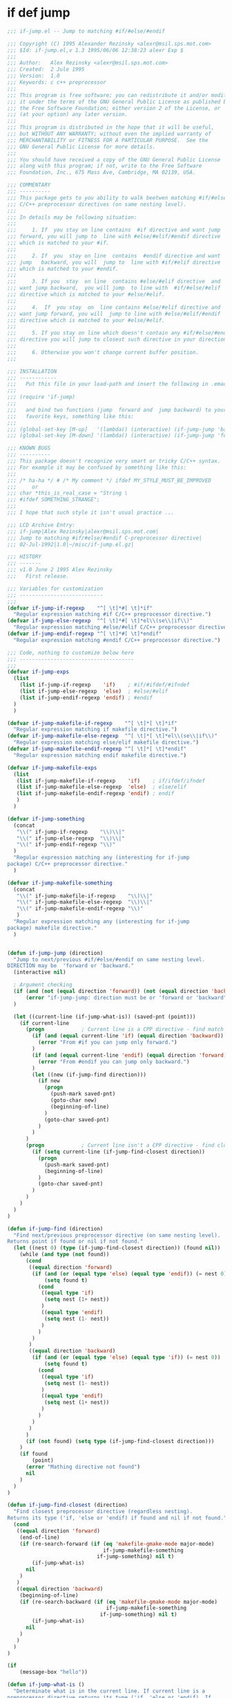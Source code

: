 

* if def jump
  #+BEGIN_SRC emacs-lisp
    ;;; if-jump.el -- Jump to matching #if/#else/#endif

    ;;; Copyright (C) 1995 Alexander Rezinsky <alexr@msil.sps.mot.com>
    ;;; $Id: if-jump.el,v 1.3 1995/06/06 12:38:23 alexr Exp $
    ;;;
    ;;; Author:   Alex Rezinsky <alexr@msil.sps.mot.com>
    ;;; Created:  2 Jule 1995
    ;;; Version:  1.0
    ;;; Keywords: c c++ preprocessor
    ;;;
    ;;; This program is free software; you can redistribute it and/or modify
    ;;; it under the terms of the GNU General Public License as published by
    ;;; the Free Software Foundation; either version 2 of the License, or
    ;;; (at your option) any later version.
    ;;;
    ;;; This program is distributed in the hope that it will be useful,
    ;;; but WITHOUT ANY WARRANTY; without even the implied warranty of
    ;;; MERCHANTABILITY or FITNESS FOR A PARTICULAR PURPOSE.  See the
    ;;; GNU General Public License for more details.
    ;;;
    ;;; You should have received a copy of the GNU General Public License
    ;;; along with this program; if not, write to the Free Software
    ;;; Foundation, Inc., 675 Mass Ave, Cambridge, MA 02139, USA.

    ;;; COMMENTARY
    ;;; ----------
    ;;; This package gets to you ability to walk beetwen matching #if/#else/#endif
    ;;; C/C++ preprocessor directives (on same nesting level).
    ;;;
    ;;; In details may be following situation:
    ;;;
    ;;;     1. If  you stay on line contains  #if directive and want jump
    ;;; forward, you will jump to  line with #else/#elif/#endif directive
    ;;; which is matched to your #if.
    ;;;
    ;;;     2. If  you  stay on line  contains  #endif directive and want
    ;;; jump   backward, you will  jump to  line with #if/#elif directive
    ;;; which is matched to your #endif.
    ;;;
    ;;;     3. If you  stay  on line  contains #else/#elif directive  and
    ;;; want jump backward,  you will jump  to line with  #if/#else/#elif
    ;;; directive which is matched to your #else/#elif.
    ;;;
    ;;;     4.  If  you stay  on  line contains #else/#elif directive and
    ;;; want jump forward, you will  jump to line with #else/#elif/#endif
    ;;; directive which is matched to your #else/#elif.
    ;;;
    ;;;     5. If you stay on line which doesn't contain any #if/#else/#endif
    ;;; directive you will jump to closest such directive in your direction.
    ;;;
    ;;;     6. Otherwise you won't change current buffer position.
    ;;;

    ;;; INSTALLATION
    ;;; ------------
    ;;;   Put this file in your load-path and insert the following in .emacs
    ;;;
    ;;; (require 'if-jump)
    ;;;
    ;;;   and bind two functions (jump  forward and  jump backward) to your
    ;;;   favorite keys, something like this:
    ;;;
    ;;; (global-set-key [M-up]   '(lambda() (interactive) (if-jump-jump 'backward)))
    ;;; (global-set-key [M-down] '(lambda() (interactive) (if-jump-jump 'forward)))

    ;;; KNOWN BUGS
    ;;; ----------
    ;;; This package doesn't recognize very smart or tricky C/C++ syntax.
    ;;; For example it may be confused by something like this:
    ;;;
    ;;; /* ha-ha */ # /* My comment */ ifdef MY_STYLE_MUST_BE_IMPROVED
    ;;;     or
    ;;; char *this_is_real_case = "String \
    ;;; #ifdef SOMETHING_STRANGE";
    ;;;
    ;;; I hope that such style it isn't usual practice ...

    ;;; LCD Archive Entry:
    ;;; if-jump|Alex Rezinsky|alexr@msil.sps.mot.com|
    ;;; Jump to matching #if/#else/#endif C-preprocessor directive|
    ;;; 02-Jul-1992|1.0|~/misc/if-jump.el.gz|

    ;;; HISTORY
    ;;; -------
    ;;; v1.0 June 2 1995 Alex Rezinsky
    ;;;   First release.

    ;;; Variables for customization
    ;;; ---------------------------
    ;;;
    (defvar if-jump-if-regexp    "^[ \t]*#[ \t]*if"
      "Regular expression matching #if C/C++ preprocessor directive.")
    (defvar if-jump-else-regexp  "^[ \t]*#[ \t]*el\\(se\\|if\\)"
      "Regular expression matching #else/#elif C/C++ preprocessor directive.")
    (defvar if-jump-endif-regexp "^[ \t]*#[ \t]*endif"
      "Regular expression matching #endif C/C++ preprocessor directive.")

    ;;; Code, nothing to customize below here
    ;;; -------------------------------------
    ;;;
    (defvar if-jump-exps
      (list
        (list if-jump-if-regexp    'if)    ; #if/#ifdef/#ifndef
        (list if-jump-else-regexp  'else)  ; #else/#elif
        (list if-jump-endif-regexp 'endif) ; #endif
      )
      )

    (defvar if-jump-makefile-if-regexp    "^[ \t]*[ \t]*if"
      "Regular expression matching if makefile directive.")
    (defvar if-jump-makefile-else-regexp  "^[ \t]*[ \t]*el\\(se\\|if\\)"
      "Regular expression matching else/elif makefile directive.")
    (defvar if-jump-makefile-endif-regexp "^[ \t]*[ \t]*endif"
      "Regular expression matching endif makefile directive.")

    (defvar if-jump-makefile-exps
      (list
       (list if-jump-makefile-if-regexp    'if)    ; if/ifdef/ifndef
       (list if-jump-makefile-else-regexp  'else)  ; else/elif
       (list if-jump-makefile-endif-regexp 'endif) ; endif
       )
      )

    (defvar if-jump-something
      (concat
       "\\(" if-jump-if-regexp    "\\)\\|"
       "\\(" if-jump-else-regexp  "\\)\\|"
       "\\(" if-jump-endif-regexp "\\)"
      )
      "Regular expression matching any (interesting for if-jump
    package) C/C++ preprocessor directive."
      )

    (defvar if-jump-makefile-something
      (concat
       "\\(" if-jump-makefile-if-regexp    "\\)\\|"
       "\\(" if-jump-makefile-else-regexp  "\\)\\|"
       "\\(" if-jump-makefile-endif-regexp "\\)"
       )
      "Regular expression matching any (interesting for if-jump
    package) makefile directive."
      )


    (defun if-jump-jump (direction)
      "Jump to next/previous #if/#else/#endif on same nesting level.
    DIRECTION may be  'forward or 'backward."
      (interactive nil)

      ; Argument checking
      (if (and (not (equal direction 'forward)) (not (equal direction 'backward)))
          (error "if-jump-jump: direction must be or 'forward or 'backward")
      )

      (let ((current-line (if-jump-what-is)) (saved-pnt (point)))
        (if current-line
          (progn            ; Current line is a CPP directive - find match
            (if (and (equal current-line 'if) (equal direction 'backward))
              (error "From #if you can jump only forward.")
            )
            (if (and (equal current-line 'endif) (equal direction 'forward))
              (error "From #endif you can jump only backward.")
            )
            (let ((new (if-jump-find direction)))
              (if new
                (progn
                  (push-mark saved-pnt)
                  (goto-char new)
                  (beginning-of-line)
                )
                (goto-char saved-pnt)
              )
            )
          )
          (progn            ; Current line isn't a CPP directive - find closest
            (if (setq current-line (if-jump-find-closest direction))
              (progn
                (push-mark saved-pnt)
                (beginning-of-line)
              )
              (goto-char saved-pnt)
            )
          )
        )
      )
    )

    (defun if-jump-find (direction)
      "Find next/previous preprocessor directive (on same nesting level).
    Returns point if found or nil if not found."
      (let ((nest 0) (type (if-jump-find-closest direction)) (found nil))
        (while (and type (not found))
          (cond
           ((equal direction 'forward)
            (if (and (or (equal type 'else) (equal type 'endif)) (= nest 0))
                (setq found t)
              (cond
               ((equal type 'if)
                (setq nest (1+ nest))
               )
               ((equal type 'endif)
                (setq nest (1- nest))
               )
              )
            )
           )
           ((equal direction 'backward)
            (if (and (or (equal type 'else) (equal type 'if)) (= nest 0))
                (setq found t)
              (cond
               ((equal type 'if)
                (setq nest (1- nest))
               )
               ((equal type 'endif)
                (setq nest (1+ nest))
               )
              )
            )
           )
          )
          (if (not found) (setq type (if-jump-find-closest direction)))
        )
        (if found
            (point)
          (error "Mathing directive not found")
          nil
        )
      )
    )

    (defun if-jump-find-closest (direction)
      "Find closest preprocessor directive (regardless nesting).
    Returns its type ('if, 'else or 'endif) if found and nil if not found."
      (cond
       ((equal direction 'forward)
        (end-of-line)
        (if (re-search-forward (if (eq 'makefile-gmake-mode major-mode)
                                   if-jump-makefile-something
                                 if-jump-something) nil t)
            (if-jump-what-is)
          nil
        )
       )
       ((equal direction 'backward)
        (beginning-of-line)
        (if (re-search-backward (if (eq 'makefile-gmake-mode major-mode)
                                    if-jump-makefile-something
                                  if-jump-something) nil t)
            (if-jump-what-is)
          nil
        )
       )
      )
    )

    (if
        (message-box "hello"))

    (defun if-jump-what-is ()
      "Determinate what is in the current line. If current line is a
    preprocessor directive returns its type ('if, 'else or 'endif). If
    current line isn't a preprocessor directive returns nil."
      (save-excursion
        (beginning-of-line)
        (let ((exps (if (eq 'makefile-gmake-mode major-mode)
                        if-jump-makefile-exps
                     if-jump-exps))
              (cur-exp (car (if (eq 'makefile-gmake-mode major-mode)
                                if-jump-makefile-exps
                              if-jump-exps)))
              (ret nil))
          (while cur-exp
            (if (looking-at (car cur-exp))
              (progn
                (setq ret (car (cdr cur-exp)))
                (setq cur-exp nil)
              )
              (progn
                (setq exps (cdr exps))
                (setq cur-exp (car exps))
              )
            )
          )
          ret
        )
      )
    )

    (provide 'if-jump)

    (defun vjo-c-mode-common-hook ()
      (require 'if-jump)
      (local-set-key [C-home]'(lambda() (interactive) (if-jump-jump 'backward)))
      (local-set-key [C-end] '(lambda() (interactive) (if-jump-jump 'forward)))
      )

    (add-hook 'c-mode-common-hook 'vjo-c-mode-common-hook)
    (add-hook 'makefile-gmake-mode-hook 'vjo-c-mode-common-hook)

    ;; if-jump ends here
  #+END_SRC

* ifdef color mode
  #+BEGIN_SRC emacs-lisp
  ;;;; ifdef - Parse the #if...#elif...#else...#endif block in a C file.
  ;;;; Mark them with different colors according to the nest level.
  ;;;; Author: Dai Yuwen
  ;;;; License: GPL
  ;;;; $Date: 2006/05/22 02:45:46 $

  ;;;; Usage: open a C file, then M-x mark-ifdef
  ;;;; You can add a hook to the C-mode, and bind `mark-ifdef' with C-c C-i:
  ;;;; (add-hook 'c-mode-common-hook '(lambda ()
  ;;;;                             (require 'ifdef)
  ;;;;                             (global-set-key [?\C-c ?\C-i] 'mark-ifdef)))

  (defun get-end-of-line ()
    "Get the position of the end of the current line."
    (save-excursion
      (let ((junk (end-of-line)))
        (point))))

  (defface ifdef-highlight-face1
    '((((type tty pc) (class color))
       (:background "turquoise3"))
      (((class color) (background light))
       (:background "paleturquoise"))
      (((class color) (background dark))
       (:background "paleturquoise4"))
      (t (:underline t)))
    "The face of the out most #if...#endif block.")

  (defface ifdef-highlight-face4
    '((((type tty pc) (class color))
       (:background "pink3"))
      (((class color) (background light))
       (:background "pink"))
      (((class color) (background dark))
       (:background "pink4"))
      (t (:underline t)))
    "The face of the in most #if...#endif block.")

  (defface ifdef-highlight-face3
    '((((type tty pc) (class color))
       (:background "yellow3"))
      (((class color) (background light))
       (:background "yellow"))
      (((class color) (background dark))
       (:background "yellow4"))
      (t (:underline t)))
    "The face of the 3rd level #if...#endif block.")

  (defface ifdef-highlight-face2
    '((((type tty pc) (class color))
       (:background "paleGreen1"))
      (((class color) (background light))
       (:background "paleGreen2"))
      (((class color) (background dark))
       (:background "paleGreen3"))
      (t (:underline t)))
    "The face of the 2nd level #if...#endif block.")

  (defvar ifdef-highlight-face1 'ifdef-highlight-face1)
  (defvar ifdef-highlight-face2 'ifdef-highlight-face2)
  (defvar ifdef-highlight-face3 'ifdef-highlight-face3)
  (defvar ifdef-highlight-face4 'ifdef-highlight-face4)

  ;; put the faces in a hash table, only 4 colors
  (defvar face-table (make-hash-table :test 'eql :size 16))
  (puthash 1 ifdef-highlight-face1 face-table)
  (puthash 2 ifdef-highlight-face2 face-table)
  (puthash 3 ifdef-highlight-face3 face-table)
  (puthash 4 ifdef-highlight-face4 face-table)

  ;; the overlay list
  (defvar ifdef-overlay-list nil)
  (defvar ifdef-marked-flag nil)

  (defun mark-line (level begin end)
    "Mark the region from BEGIN to END with the LEVELth face."
    (let ((ov (make-overlay begin end))
          (face (gethash level face-table)))
      (when face
        (overlay-put ov 'face face)
        (overlay-put ov 'priority 0)
        (push ov ifdef-overlay-list))))


  (defun mark-ifdef3 (start end other)
    "Mark the block with delimiter START and END.
  OTHERS is intermediate mark, which can be nil. "
    (make-variable-buffer-local 'ifdef-marked-flag)
    (make-variable-buffer-local 'ifdef-overlay-list)
    (if ifdef-marked-flag          ; if already marked, remove the marks
        (ifdef-remove-marks)
      (save-excursion
        (let ((nest 0)
              (continue-flag t))
          (goto-char (point-min))
          (while continue-flag
            (when (re-search-forward  start
                                      (get-end-of-line) t 1) ; find START delimiter
              (setq nest (1+ nest))
              (if (> nest 0)
                  (mark-line nest (match-beginning 0) (match-end 0))))

            (if other                     ; if other is not nil
                (when (re-search-forward  other
                                          (get-end-of-line) t 1) ; find a #else or #elif
                  (if (> nest 0)
                      (mark-line nest (match-beginning 0) (match-end 0)))))

            (when (re-search-forward end
                                     (get-end-of-line) t 1) ; find END delimiter
              (if (> nest 0)
                  (mark-line nest (match-beginning 0) (match-end 0)))
              (setq nest (1- nest))
              (if (<= nest 0)       ; found the out most START delimiter
                  (setq nest 0)))
            (if (= 1 (forward-line 1))  ; we reach the end of file, exit
                (setq continue-flag nil))))
        (setq ifdef-marked-flag t))))


  (defun ifdef-remove-marks ()
    (dolist (ov ifdef-overlay-list)
      (delete-overlay ov)
      (setq ifdef-overlay-list nil)
      (setq ifdef-marked-flag nil)))  ; reset the flag


  (defun mark-blocks ()
    "Mark blocks delimited by { and }. "
    (interactive)
    (mark-ifdef3 "{" "}" nil))

  (defun mark-if-makefile ()
    "Mark if ... else ... endif in GNU makefile."
    (interactive)
    (mark-ifdef3 "^[      ]*if.*$"  "^[   ]*endif.*$"  "^[        ]*el.*$"))

  (defun mark-ifdef ()
    "Mark if ... else ... endif in GNU makefile."
    (interactive)
    (mark-ifdef3 "^[      ]*#[    ]*if.*$"  "^[   ]*#[    ]*endif.*$"  "^[        ]*#[    ]*el.*$"))


  ;;;; add (require 'ifdef) in your .emacs file
  (provide 'ifdef)
  ;;(regexp-opt '("else" "elif") nil)

  #+END_SRC
